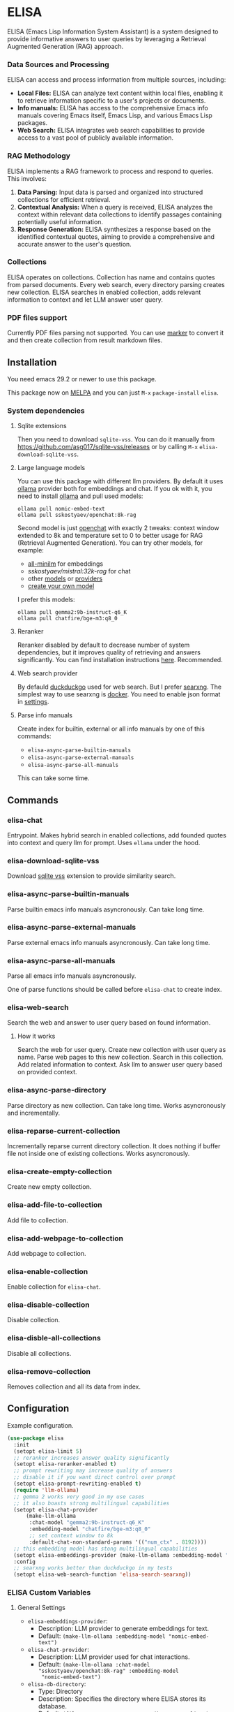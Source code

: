 * ELISA

[[http://www.gnu.org/licenses/gpl-3.0.txt][file:https://img.shields.io/badge/license-GPL_3-green.svg]]
[[https://melpa.org/#/elisa][file:https://melpa.org/packages/elisa-badge.svg]]
[[https://stable.melpa.org/#/elisa][file:https://stable.melpa.org/packages/elisa-badge.svg]]
[[https://elpa.gnu.org/packages/elisa.html][https://elpa.gnu.org/packages/elisa.svg]]

ELISA (Emacs Lisp Information System Assistant) is a system designed
to provide informative answers to user queries by leveraging a
Retrieval Augmented Generation (RAG) approach.

*** Data Sources and Processing

ELISA can access and process information from multiple sources,
including:

+ *Local Files:* ELISA can analyze text content within local files,
  enabling it to retrieve information specific to a user's projects or
  documents.
+ *Info manuals:* ELISA has access to the comprehensive Emacs info
  manuals covering Emacs itself, Emacs Lisp, and various Emacs Lisp
  packages.
+ *Web Search:* ELISA integrates web search capabilities to provide
  access to a vast pool of publicly available information.

*** RAG Methodology

ELISA implements a RAG framework to process and respond to queries. This
involves:

1. *Data Parsing:* Input data is parsed and organized into structured
   collections for efficient retrieval.
2. *Contextual Analysis:* When a query is received, ELISA analyzes the
   context within relevant data collections to identify passages
   containing potentially useful information.
3. *Response Generation:* ELISA synthesizes a response based on the
   identified contextual quotes, aiming to provide a comprehensive and
   accurate answer to the user's question.

*** Collections

ELISA operates on collections. Collection has name and contains quotes
from parsed documents. Every web search, every directory parsing
creates new collection. ELISA searches in enabled collection, adds
relevant information to context and let LLM answer user query.

*** PDF files support

Currently PDF files parsing not supported. You can use [[https://github.com/VikParuchuri/marker][marker]] to
convert it and then create collection from result markdown files.

** Installation

You need emacs 29.2 or newer to use this package.

This package now on [[https://melpa.org/#/getting-started][MELPA]] and you can just ~M-x~ ~package-install~
~elisa~.

*** System dependencies

**** Sqlite extensions

Then you need to download ~sqlite-vss~. You can do it manually from
https://github.com/asg017/sqlite-vss/releases or by calling ~M-x~
~elisa-download-sqlite-vss~.

**** Large language models

You can use this package with different llm providers. By default it
uses [[https://github.com/jmorganca/ollama][ollama]] provider both for embeddings and chat. If you ok with it,
you need to install [[https://github.com/jmorganca/ollama][ollama]] and pull used models:

#+begin_src shell
  ollama pull nomic-embed-text
  ollama pull sskostyaev/openchat:8k-rag
#+end_src

Second model is just [[https://ollama.com/library/openchat][openchat]] with exactly 2 tweaks: context window
extended to 8k and temperature set to 0 to better usage for RAG
(Retrieval Augmented Generation). You can try other models, for
example:
- [[https://ollama.com/library/all-minilm][all-minilm]] for embeddings
- [[sskostyaev/mistral:32k-rag][sskostyaev/mistral:32k-rag]] for chat
- other [[https://ollama.com/library][models]] or [[https://github.com/ahyatt/llm?tab=readme-ov-file#setting-up-providers][providers]]
- [[https://github.com/ollama/ollama?tab=readme-ov-file#create-a-model][create your own model]]

I prefer this models:

#+begin_src shell
  ollama pull gemma2:9b-instruct-q6_K
  ollama pull chatfire/bge-m3:q8_0
#+end_src

**** Reranker

Reranker disabled by default to decrease number of system
dependencies, but it improves quality of retrieving and answers
significantly. You can find installation instructions [[https://github.com/s-kostyaev/reranker][here]].
Recommended.

**** Web search provider

By defauld [[https://duckduckgo.com][duckduckgo]] used for web search. But I prefer [[https://github.com/searxng/searxng][searxng]]. The
simplest way to use searxng is [[https://github.com/searxng/searxng-docker][docker]]. You need to enable json format
in [[https://docs.searxng.org/admin/settings/settings_search.html#settings-search][settings]].

**** Parse info manuals

Create index for builtin, external or all info manuals by one of this
commands:
- ~elisa-async-parse-builtin-manuals~
- ~elisa-async-parse-external-manuals~
- ~elisa-async-parse-all-manuals~

This can take some time.

** Commands

*** elisa-chat

Entrypoint. Makes hybrid search in enabled collections, add founded
quotes into context and query llm for prompt. Uses ~ellama~ under the
hood.

*** elisa-download-sqlite-vss

Download [[https://github.com/asg017/sqlite-vss][sqlite vss]] extension to provide similarity search.

*** elisa-async-parse-builtin-manuals

Parse builtin emacs info manuals asyncronously. Can take long time.

*** elisa-async-parse-external-manuals

Parse external emacs info manuals asyncronously. Can take long time.

*** elisa-async-parse-all-manuals

Parse all emacs info manuals asyncronously.

One of parse functions should be called before ~elisa-chat~ to create
index.

*** elisa-web-search

Search the web and answer to user query based on found information.

**** How it works

Search the web for user query. Create new collection with user query
as name. Parse web pages to this new collection. Search in this
collection. Add related information to context. Ask llm to answer user
query based on provided context.

*** elisa-async-parse-directory

Parse directory as new collection. Can take long time. Works
asyncronously and incrementally.

*** elisa-reparse-current-collection

Incrementally reparse current directory collection.
It does nothing if buffer file not inside one of existing collections.
Works asyncronously.

*** elisa-create-empty-collection

Create new empty collection.

*** elisa-add-file-to-collection

Add file to collection.

*** elisa-add-webpage-to-collection

Add webpage to collection.

*** elisa-enable-collection

Enable collection for ~elisa-chat~.

*** elisa-disable-collection

Disable collection.

*** elisa-disble-all-collections

Disable all collections.

*** elisa-remove-collection

Removes collection and all its data from index.

** Configuration

Example configuration.

#+begin_src emacs-lisp
  (use-package elisa
    :init
    (setopt elisa-limit 5)
    ;; reranker increases answer quality significantly
    (setopt elisa-reranker-enabled t)
    ;; prompt rewriting may increase quality of answers
    ;; disable it if you want direct control over prompt
    (setopt elisa-prompt-rewriting-enabled t)
    (require 'llm-ollama)
    ;; gemma 2 works very good in my use cases
    ;; it also boasts strong multilingual capabilities
    (setopt elisa-chat-provider
	    (make-llm-ollama
	     :chat-model "gemma2:9b-instruct-q6_K"
	     :embedding-model "chatfire/bge-m3:q8_0"
	     ;; set context window to 8k
	     :default-chat-non-standard-params '(("num_ctx" . 8192))))
    ;; this embedding model has stong multilingual capabilities
    (setopt elisa-embeddings-provider (make-llm-ollama :embedding-model "chatfire/bge-m3:q8_0"))
    :config
    ;; searxng works better than duckduckgo in my tests
    (setopt elisa-web-search-function 'elisa-search-searxng))
#+end_src

***  ELISA Custom Variables

**** General Settings

+ ~elisa-embeddings-provider~:
    * Description: LLM provider to generate embeddings for text.
    * Default: ~(make-llm-ollama :embedding-model "nomic-embed-text")~

+ ~elisa-chat-provider~:
    * Description: LLM provider used for chat interactions.
    * Default: ~(make-llm-ollama :chat-model "sskostyaev/openchat:8k-rag" :embedding-model
      "nomic-embed-text")~

+ ~elisa-db-directory~:
    * Type: Directory
    * Description: Specifies the directory where ELISA stores its database.
    * Default: ~(file-name-concat user-emacs-directory "elisa")~ (within your Emacs config
      directory)

+ ~elisa-limit~:
    * Type: Integer
    * Description: Controls the number of quotes passed to the LLM context for generating an
      answer.
    * Default: 5

+ ~elisa-find-executable~:
    * Type: String
    * Description: Path to the ~find~ command executable. Used for locating files.
    * Default: "find"

**** File System and Database Management

+ ~elisa-tar-executable~:
    * Type: String
    * Description: Path to the ~tar~ command executable. Used for archiving files.
    * Default: "tar"

+ ~elisa-sqlite-vss-version~:
    * Type: String
    * Description: Version of the SQLite VSS extension.

+ ~elisa-sqlite-vss-path~:
    * Type: File path
    * Description: Path to the SQLite VSS extension file.

+ ~elisa-sqlite-vector-path~:
    * Type: File path
    * Description: Path to the SQLite Vector extension file.

**** Text Processing and Semantic Splitting

+ ~elisa-semantic-split-function~:
    * Type: Function
    * Description:  Function used to split text into semantically meaningful chunks.
    * Default: ~elisa-split-by-paragraph~

+ ~elisa-prompt-rewriting-enabled~:
    * Type: Boolean
    * Description: Enables or disables prompt rewriting for better retrieving.
    * Default: ~t~ (enabled)

+ ~elisa-chat-prompt-template~:
    * Type: String
    * Description: Template used for constructing the chat prompt.

+ ~elisa-rewrite-prompt-template~:
    * Type: String
    * Description: Template used for rewriting prompts for better retrieval.

**** Web Search and Integration

+ ~elisa-searxng-url~:
    * Type: String
    * Description: URL of your SearXNG instance.
    * Default: "http://localhost:8080/"

+ ~elisa-pandoc-executable~:
    * Type: String
    * Description: Path to the ~pandoc~ command executable. Used for converting documents to text.
    * Default: "pandoc"

+ ~elisa-webpage-extraction-function~:
    * Type: Function
    * Description: Function used to extract the content from a webpage.
    * Default: ~elisa-get-webpage-buffer~

+ ~elisa-web-search-function~:
    * Type: Function
    * Description: Function responsible for performing web searches using the provided prompt.
    * Default: ~elisa-search-duckduckgo~

+ ~elisa-web-pages-limit~:
    * Type: Integer
    * Description: Maximum number of web pages to parse during a search.
    * Default: 10

**** Reranking

+ ~elisa-breakpoint-threshold-amount~:
    * Type: Float
    * Description: Threshold used for controlling the granularity of semantic splitting.
    * Default: 0.4

+ ~elisa-reranker-enabled~:
    * Type: Boolean
    * Description: Enables or disables reranking, which can improve retrieval quality by ranking
      retrieved quotes based on relevance.
    * Default: ~nil~ (not set)

+ ~elisa-reranker-url~:
    * Type: String
    * Description: URL of the reranking service.
    * Default: "http://127.0.0.1:8787/"

+ ~elisa-reranker-similarity-threshold~:
    * Type: Float
    * Description: Similarity threshold for reranking. Quotes below this threshold will be filtered
      out. If not set all ~ellama-limit~ quotes will be added to context.
    * Default: 0

+ ~elisa-reranker-limit~:
    * Type: Integer
    * Description: Number of quotes to send to the reranker.
    * Default: 20

**** File Parsing and Exclusion

+ ~elisa-ignore-patterns-files~:
    * Type: List of strings
    * Description: List of file name patterns (e.g., ~.gitignore~) used to ignore files during
      parsing.
    * Default: ~(".gitignore" ".ignore" ".rgignore")~

+ ~elisa-ignore-invisible-files~:
    * Type: Boolean
    * Description: Toggles whether invisible files and directories should be ignored during
      parsing.
    * Default: ~t~ (true)

**** ELISA Chat Collections

+ ~elisa-enabled-collections~:
    * Type: List of strings
    * Description: Specifies which collections are enabled for chat interactions.
    * Default: ~("builtin manuals" "external manuals")~

** Contributions

To contribute, submit a pull request or report a bug. This library is
planned to be part of GNU ELPA; major contributions must be from
someone with FSF papers. Alternatively, you can write a module and
share it on a different archive like MELPA.
